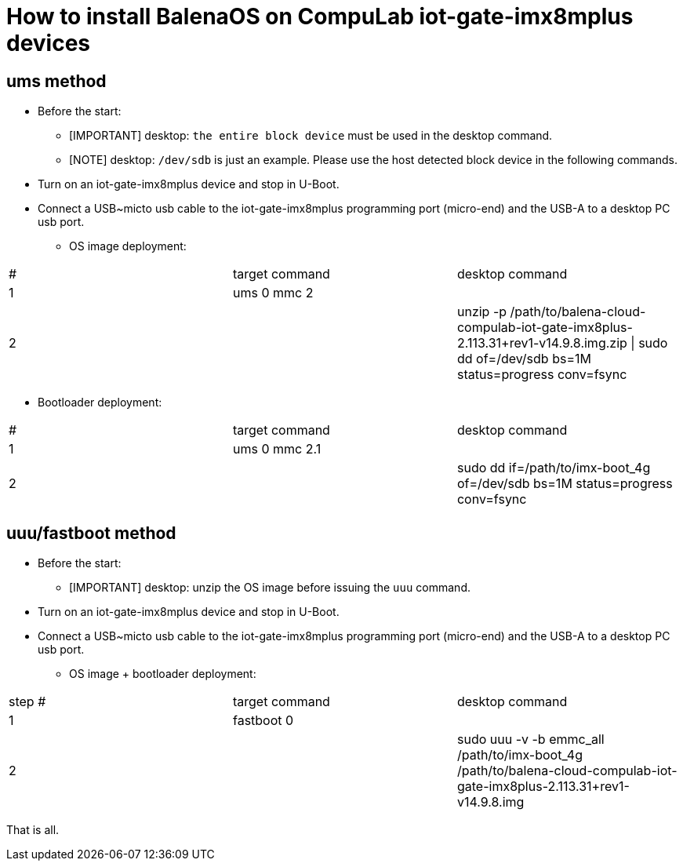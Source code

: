 # How to install BalenaOS on CompuLab iot-gate-imx8mplus devices

## ums method
* Before the start:
** [IMPORTANT]
desktop: `the entire block device` must be used in the desktop command.

** [NOTE]
desktop: `/dev/sdb` is just an example.
Please use the host detected block device in the following commands.

* Turn on an iot-gate-imx8mplus device and stop in U-Boot.
* Connect a USB~micto usb cable to the iot-gate-imx8mplus programming port (micro-end) and the USB-A to a desktop PC usb port.
** OS image deployment:

[cols="1,1,1"]
|===
|#
|target command
|desktop command

|1
|ums 0 mmc 2
|

|2
|
|unzip -p /path/to/balena-cloud-compulab-iot-gate-imx8plus-2.113.31+rev1-v14.9.8.img.zip \| sudo dd of=/dev/sdb bs=1M status=progress conv=fsync
|===

** Bootloader deployment:

[cols="1,1,1"]
|===
|#
|target command
|desktop command

|1
|ums 0 mmc 2.1
|

|2
|
|sudo dd if=/path/to/imx-boot_4g of=/dev/sdb bs=1M status=progress conv=fsync
|===

## uuu/fastboot method
* Before the start:
** [IMPORTANT]
desktop: unzip the OS image before issuing the `uuu` command.

* Turn on an iot-gate-imx8mplus device and stop in U-Boot.
* Connect a USB~micto usb cable to the iot-gate-imx8mplus programming port (micro-end) and the USB-A to a desktop PC usb port.
** OS image + bootloader deployment:

[cols="1,1,1"]
|===
|step #
|target command
|desktop command

| 1
|fastboot 0
|

| 2
|
|sudo uuu -v -b emmc_all /path/to/imx-boot_4g /path/to/balena-cloud-compulab-iot-gate-imx8plus-2.113.31+rev1-v14.9.8.img
|===

That is all.
